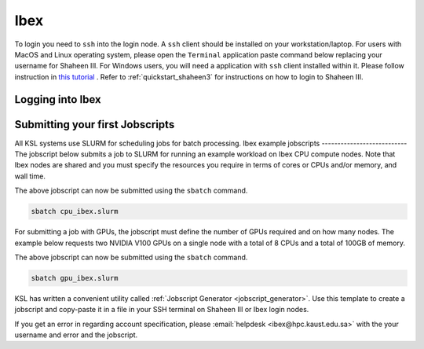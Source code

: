 .. sectionauthor:: Mohsin Ahmed Shaikh <mohsin.shaikh@kaust.edu.sa>
.. meta::
    :description: Ibex login quickstart
    :keywords: ibex, login

.. _quickstart_ibex_login:

==========================
Ibex
==========================
To login you need to ``ssh`` into the login node.
A ``ssh`` client should be installed on your workstation/laptop. 
For users with MacOS and Linux operating system, please open the ``Terminal`` application paste command below replacing your username for Shaheen III.
For Windows users, you will need a application with ``ssh`` client installed within it. Please follow instruction in `this tutorial <https://docs.hpc.kaust.edu.sa/systems/ibex/login_node.html>`_ . Refer to :ref:`quickstart_shaheen3` for instructions on how to login to Shaheen III.

Logging into Ibex
===================
.. code-block:: bash
    :caption: SSH command to login to Ibex CPU login node

    ssh -X username@ilogin.ibex.kaust.edu.sa

.. code-block:: bash
    :caption: SSH command to login to Ibex GPU login node

    ssh -X username@glogin.ibex.kaust.edu.sa

.. _quickstart_ibex_jobscript:

Submitting your first Jobscripts
================================
All KSL systems use SLURM for scheduling jobs for batch processing.
Ibex example jobscripts
---------------------------
The jobscript below submits a job to SLURM for running an example workload on Ibex CPU compute nodes. Note that Ibex nodes are shared and you must specify the resources you require in terms of cores or CPUs and/or memory, and wall time. 


.. code-block:: bash
    :caption: Copy the jobscript below and paste it in a file named e.g. ``cpu_ibex.slurm`` in your ``home`` directory.

    #!/bin/bash
    #SBATCH --time=00:10:00
    #SBATCH --nodes=1
    #SBATCH --ntasks=4

    srun -n ${SLURM_NTASKS}  /bin/hostname

The above jobscript can now be submitted using the ``sbatch`` command.

.. code-block:: bash
    
    sbatch cpu_ibex.slurm

For submitting a job with GPUs, the jobscript must define the number of GPUs required and on how many nodes. The example below requests two NVIDIA V100 GPUs on a single node with a total of 8 CPUs and a total of 100GB of memory.

.. code-block:: bash
    :caption: Copy the jobscript below and paste it in a file named e.g. ``gpu_ibex.slurm`` in your ``home`` directory.

    #!/bin/bash
    #SBATCH --time=00:10:00
    #SBATCH --gpus=2
    #SBATCH --gpus-per-node=2
    #SBATCH --cpus-per-task=8
    #SBATCH --ntasks=1
    #SBATCH --memory=100G

    module load cuda

    srun -n ${SLURM_NTASKS} -c ${SLURM_CPUS_PER_TASK} nvidia-smi

The above jobscript can now be submitted using the ``sbatch`` command.

.. code-block:: bash
    
    sbatch gpu_ibex.slurm





KSL has written a convenient utility called :ref:`Jobscript Generator <jobscript_generator>`. 
Use this template to create a jobscript and copy-paste it in a file in your SSH terminal on Shaheen III or Ibex login nodes.


If you get an error in regarding account specification, please  :email:`helpdesk <ibex@hpc.kaust.edu.sa>` with the your username and error and the jobscript.



